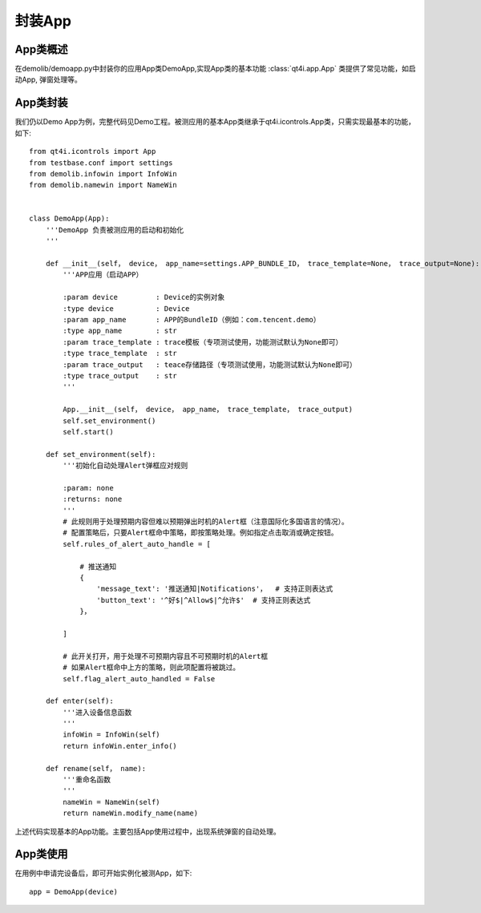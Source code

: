 .. _encap_app:

封装App
=====

======
App类概述
======

在demolib/demoapp.py中封装你的应用App类DemoApp,实现App类的基本功能 :class:`qt4i.app.App` 类提供了常见功能，如启动App, 弹窗处理等。

======
App类封装
======

我们仍以Demo App为例，完整代码见Demo工程。被测应用的基本App类继承于qt4i.icontrols.App类，只需实现最基本的功能，如下::

   from qt4i.icontrols import App
   from testbase.conf import settings
   from demolib.infowin import InfoWin
   from demolib.namewin import NameWin
   
   
   class DemoApp(App):
       '''DemoApp 负责被测应用的启动和初始化
       '''
   
       def __init__(self， device， app_name=settings.APP_BUNDLE_ID， trace_template=None， trace_output=None):
           '''APP应用（启动APP）
   
           :param device         : Device的实例对象
           :type device          : Device
           :param app_name       : APP的BundleID（例如：com.tencent.demo）
           :type app_name        : str
           :param trace_template : trace模板（专项测试使用，功能测试默认为None即可）
           :type trace_template  : str
           :param trace_output   : teace存储路径（专项测试使用，功能测试默认为None即可）
           :type trace_output    : str
           '''
   
           App.__init__(self， device， app_name， trace_template， trace_output)
           self.set_environment()
           self.start()
   
       def set_environment(self):
           '''初始化自动处理Alert弹框应对规则
   
           :param: none
           :returns: none
           '''
           # 此规则用于处理预期内容但难以预期弹出时机的Alert框（注意国际化多国语言的情况）。
           # 配置策略后，只要Alert框命中策略，即按策略处理。例如指定点击取消或确定按钮。
           self.rules_of_alert_auto_handle = [
   
               # 推送通知
               {
                   'message_text': '推送通知|Notifications'，  # 支持正则表达式
                   'button_text': '^好$|^Allow$|^允许$'  # 支持正则表达式
               }，
   
           ]
   
           # 此开关打开，用于处理不可预期内容且不可预期时机的Alert框
           # 如果Alert框命中上方的策略，则此项配置将被跳过。
           self.flag_alert_auto_handled = False
   
       def enter(self):
           '''进入设备信息函数
           '''
           infoWin = InfoWin(self)
           return infoWin.enter_info()
   
       def rename(self， name):
           '''重命名函数
           '''
           nameWin = NameWin(self)
           return nameWin.modify_name(name)

上述代码实现基本的App功能。主要包括App使用过程中，出现系统弹窗的自动处理。

======
App类使用
======

在用例中申请完设备后，即可开始实例化被测App，如下::

      app = DemoApp(device)
